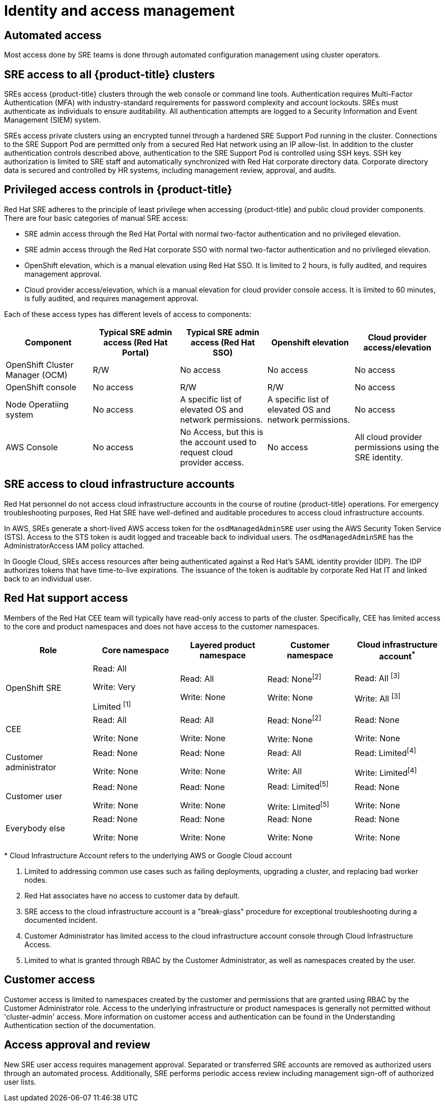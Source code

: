 // Module included in the following assemblies:
//
// * assemblies/osd-process-security.adoc

[id="osd-policy-identity-access-management_{context}"]
= Identity and access management

== Automated access
Most access done by SRE teams is done through automated configuration management using cluster operators.

== SRE access to all {product-title} clusters
SREs access {product-title} clusters through the web console or command line tools. Authentication requires Multi-Factor Authentication (MFA) with industry-standard requirements for password complexity and account lockouts. SREs must authenticate as individuals to ensure auditability. All authentication attempts are logged to a Security Information and Event Management (SIEM) system.

SREs access private clusters using an encrypted tunnel through a hardened SRE Support Pod running in the cluster. Connections to the SRE Support Pod are permitted only from a secured Red Hat network using an IP allow-list. In addition to the cluster authentication controls described above, authentication to the SRE Support Pod is controlled using SSH keys. SSH key authorization is limited to SRE staff and automatically synchronized with Red Hat corporate directory data. Corporate directory data is secured and controlled by HR systems, including management review, approval, and audits.

== Privileged access controls in {product-title}
Red Hat SRE adheres to the principle of least privilege when accessing {product-title} and public cloud provider components. There are four basic categories of manual SRE access:

- SRE admin access through the Red Hat Portal with normal two-factor authentication and no privileged elevation.

- SRE admin access through the Red Hat corporate SSO with normal two-factor authentication and no privileged elevation.

- OpenShift elevation, which is a manual elevation using Red Hat SSO. It is limited to 2 hours, is fully audited, and requires management approval.

- Cloud provider access/elevation, which is a manual elevation for cloud provider console access. It is limited to 60 minutes, is fully audited, and requires management approval.

Each of these access types has different levels of access to components:

[cols= "5",options="header"]

|===

| Component | Typical SRE admin access (Red Hat Portal) | Typical SRE admin access (Red Hat SSO) |Openshift elevation | Cloud provider access/elevation

| OpenShift Cluster Manager (OCM) | R/W | No access | No access | No access
| OpenShift console | No access | R/W | R/W | No access
| Node Operatiing  system | No access | A specific list of elevated OS and network permissions. | A specific list of elevated OS and network permissions. | No access
| AWS Console | No access | No Access, but this is the account used to request cloud provider access. | No access | All cloud provider permissions using the SRE identity.

|===


== SRE access to cloud infrastructure accounts
Red Hat personnel do not access cloud infrastructure accounts in the course of routine {product-title} operations. For emergency troubleshooting purposes, Red Hat SRE have well-defined and auditable procedures to access cloud infrastructure accounts.

In AWS, SREs generate a short-lived AWS access token for the `osdManagedAdminSRE` user using the AWS Security Token Service (STS). Access to the STS token is audit logged and traceable back to individual users. The `osdManagedAdminSRE` has the AdministratorAccess IAM policy attached.

In Google Cloud, SREs access resources after being authenticated against a Red Hat's SAML identity provider (IDP). The IDP authorizes tokens that have time-to-live expirations. The issuance of the token is auditable by corporate Red Hat IT and linked back to an individual user.


== Red Hat support access
Members of the Red Hat CEE team will typically have read-only access to parts of the cluster. Specifically, CEE has limited access to the core and product namespaces and does not have access to the customer namespaces.

[cols= "5",options="header"]

|===

| Role | Core namespace | Layered product namespace | Customer namespace | Cloud infrastructure account^*^

|OpenShift SRE| Read: All

Write: Very

Limited ^[1]^
| Read: All

Write: None
| Read: None^[2]^

Write: None
|Read: All ^[3]^

Write: All ^[3]^


|CEE
|Read: All

Write: None

|Read: All

Write: None

|Read: None^[2]^

Write: None

|Read: None

Write: None


|Customer administrator
|Read: None

Write: None

|Read: None

Write: None

| Read: All

Write: All

|Read: Limited^[4]^

Write: Limited^[4]^


|Customer user
|Read: None

Write: None

|Read: None

Write: None

|Read: Limited^[5]^

Write: Limited^[5]^

|Read: None

Write: None


|Everybody else
|Read: None

Write: None
|Read: None

Write: None
|Read: None

Write: None
|Read: None

Write: None

|===
--
&ast; Cloud Infrastructure Account refers to the underlying AWS or Google Cloud account

1. Limited to addressing common use cases such as failing deployments, upgrading a cluster, and replacing bad worker nodes.
2. Red Hat associates have no access to customer data by default.
3. SRE access to the cloud infrastructure account is a "break-glass" procedure for exceptional troubleshooting during a documented incident.
4. Customer Administrator has limited access to the cloud infrastructure account console through Cloud Infrastructure Access.
5. Limited to what is granted through RBAC by the Customer Administrator, as well as namespaces created by the user.
--

== Customer access
Customer access is limited to namespaces created by the customer and permissions that are granted using RBAC by the Customer Administrator role. Access to the underlying infrastructure or product namespaces is generally not permitted without 'cluster-admin' access. More information on customer access and authentication can be found in the Understanding Authentication section of the documentation.


== Access approval and review
New SRE user access requires management approval. Separated or transferred SRE accounts are removed as authorized users through an automated process. Additionally, SRE performs periodic access review including management sign-off of authorized user lists.
